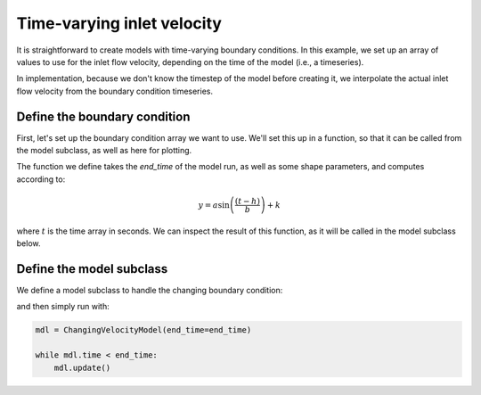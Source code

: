 Time-varying inlet velocity
===========================

It is straightforward to create models with time-varying boundary conditions. 
In this example, we set up an array of values to use for the inlet flow velocity, depending on the time of the model (i.e., a timeseries).

In implementation, because we don't know the timestep of the model before creating it, we interpolate the actual inlet flow velocity from the boundary condition timeseries.


Define the boundary condition
-----------------------------

First, let's set up the boundary condition array we want to use.
We'll set this up in a function, so that it can be called from the model subclass, as well as here for plotting.

.. plot::
    :context: reset
    :include-source:

    def create_velocity_array(end_time, a=1, b=5e4, h=3.2, k=2):
        """Create velocity timeseries.
        """
        _time = np.linspace(0, end_time, num=1000)

        _velocity = a * np.sin((_time - h)/b) + k
        return _time, _velocity

The function we define takes the `end_time` of the model run, as well as some shape parameters, and computes according to:

.. math::

    y = a \sin \left( \frac{ \left( t - h \right) }{ b } \right) + k

where :math:`t` is the time array in seconds.
We can inspect the result of this function, as it will be called in the model subclass below.

.. plot::
    :context:
    :include-source:

    end_time = 86400 * 100
    _time_array, _velocity_array = create_velocity_array(
                end_time)

    # make a plot of the boundary condition
    fig, ax = plt.subplots()
    ax.plot(_time_array, _velocity_array)
    ax.set_xlabel('time (seconds)')
    ax.set_ylabel('inlet velocity (meters/second)')
    plt.show()


Define the model subclass
-------------------------

We define a model subclass to handle the changing boundary condition:

.. plot::
    :context: close-figs
    :include-source:

    class ChangingVelocityModel(pyDeltaRCM.DeltaModel):
        """Model with changing flow velocity.

        Create a model that changes the inlet flow velocity throughout the run.
        In this example, the velocity is changed on each timestep, and the value
        it is set to is interpolated from a **predetermined timeseries** of
        velocities.
        """
        def __init__(self, input_file=None, end_time=86400, **kwargs):

            # inherit from the base model
            super().__init__(input_file, **kwargs)

            # set up the attributes for interpolation
            self._time_array, self._velocity_array = create_velocity_array(
                end_time)  # use default shape parameters for the array

        def hook_run_one_timestep(self):
            """Change the velocity."""

            # find the new velocity and set it to the model
            self.u0 = np.interp(self._time, self._time_array, self._velocity_array)

            # log the new value
            _msg = 'Changed velocity value to {u0}'.format(
                u0=self.u0)
            self.log_info(_msg, verbosity=0)


and then simply run with:

.. plot::
    :context:

    # we create the model here, just to be sure it works (for good docs)
    with pyDeltaRCM.shared_tools._docs_temp_directory() as output_dir:
        mdl = ChangingVelocityModel(
            end_time=end_time,
            out_dir=output_dir)

.. code::

    mdl = ChangingVelocityModel(end_time=end_time)

    while mdl.time < end_time:
        mdl.update()
